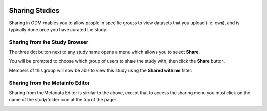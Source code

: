   .. _sharing-label:

Sharing Studies
+++++++++++++++

Sharing in ODM enables you to allow people in specific groups to view datasets that you upload (i.e. own), and is typically done once you have curated the study.

Sharing from the Study Browser
------------------------------

The three dot button next to any study name opens a menu which allows you to select **Share**.

.. image:: images/three_dots_share.png
   :scale: 50 %
   :align: center

You will be prompted to choose which group of users to share the study with, then click the **Share** button.

.. image:: images/share_groups.png
   :scale: 40 %
   :align: center

Members of this group will now be able to view this study using the **Shared with me** filter:

.. image:: images/shared_with_me1.png
   :scale: 50 %
   :align: center

Sharing from the Metainfo Editor
--------------------------------

Sharing from the Metadata Editor is similar to the above, except that to access the sharing menu you must click on the name of the study/folder icon at the top of the page:

.. image:: images/Metainfo_sharing.png
   :scale: 40 %
   :align: center
